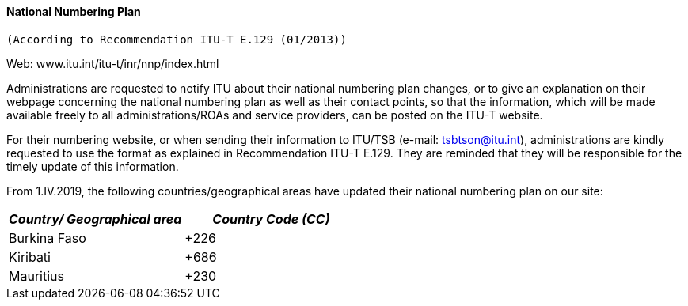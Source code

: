 ==== National Numbering Plan +
 (According to Recommendation ITU-T E.129 (01/2013))

Web: www.itu.int/itu-t/inr/nnp/index.html

Administrations are requested to notify ITU about their national numbering plan changes, or to give an explanation on their webpage concerning the national numbering plan as well as their contact points, so that the information, which will be made available freely to all administrations/ROAs and service providers, can be posted on the ITU-T website.

For their numbering website, or when sending their information to ITU/TSB (e-mail: mailto:tsbtson@itu/.int[tsbtson@itu.int]), administrations are kindly requested to use the format as explained in Recommendation ITU-T E.129. They are reminded that they will be responsible for the timely update of this information.

From 1.IV.2019, the following countries/geographical areas have updated their national numbering plan on our site:


|===
h| _Country/_ _Geographical area_ h| _Country Code (CC)_
| Burkina Faso | +226
| Kiribati | +686
| Mauritius | +230

|===

